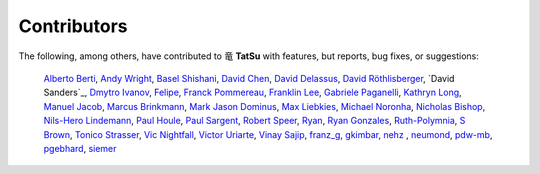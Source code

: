 .. |dragon| unicode:: 0x7ADC .. unicode dragon
.. |TatSu| replace:: |dragon| **TatSu**

Contributors
------------

The following, among others, have contributed to |TatSu| with
features, but reports, bug fixes, or suggestions:

    `Alberto Berti`_,
    `Andy Wright`_,
    `Basel Shishani`_,
    `David Chen`_,
    `David Delassus`_,
    `David Röthlisberger`_,
    `David Sanders`_,
    `Dmytro Ivanov`_,
    `Felipe`_,
    `Franck Pommereau`_,
    `Franklin Lee`_,
    `Gabriele Paganelli`_,
    `Kathryn Long`_,
    `Manuel Jacob`_,
    `Marcus Brinkmann`_,
    `Mark Jason Dominus`_,
    `Max Liebkies`_,
    `Michael Noronha`_,
    `Nicholas Bishop`_,
    `Nils-Hero Lindemann`_,
    `Paul Houle`_,
    `Paul Sargent`_,
    `Robert Speer`_,
    `Ryan`_,
    `Ryan Gonzales`_,
    `Ruth-Polymnia`_,
    `S Brown`_,
    `Tonico Strasser`_,
    `Vic Nightfall`_,
    `Victor Uriarte`_,
    `Vinay Sajip`_,
    `franz\_g`_,
    `gkimbar`_,
    `nehz`_ ,
    `neumond`_,
    `pdw-mb`_,
    `pgebhard`_,
    `siemer`_

.. _commits: https://bitbucket.org/neogeny/grako/commits/all
.. _issues: https://bitbucket.org/neogeny/grako/issues

.. _Alberto Berti: https://github.com/azazel75
.. _Andy Wright: https://github.com/acw1251
.. _Basel Shishani: https://bitbucket.org/basel-shishani
.. _David Chen: https://github.com/davidchen
.. _David Delassus: https://bitbucket.org/linkdd
.. _David Röthlisberger: https://bitbucket.org/drothlis/
.. _Davir Sanders: https://github.com/davesque
.. _Dmytro Ivanov: https://bitbucket.org/jimon
.. _Felipe: https://github.com/fcoelho
.. _Franck Pommereau: https://github.com/fpom
.. _Franklin Lee: https://bitbucket.org/leewz
.. _Gabriele Paganelli: https://bitbucket.org/gapag
.. _Kathryn Long: https://bitbucket.org/starkat
.. _Manuel Jacob: https://github.com/manueljacob
.. _Marcus Brinkmann: https://bitbucket.org/lambdafu/
.. _Mark Jason Dominus: https://github.com/mjdominus
.. _Max Liebkies: https://bitbucket.org/gegenschall
.. _Michael Noronha: https://github.com/mtn
.. _Nicholas Bishop: https://github.com/nicholasbishop
.. _Nils-Hero Lindemann: https://github.com/heronils
.. _Paul Houle: https://github.com/paulhoule
.. _Paul Sargent: https://bitbucket.org/pauls
.. _Robert Speer: https://bitbucket.org/r_speer
.. _Ryan: https://github.com/r-chaves
.. _Ryan Gonzales: https://github.com/kirbyfan64
.. _Ruth-Polymnia: https://github.com/Ruth-Polymnia
.. _S Brown: https://bitbucket.org/sjbrownBitbucket
.. _Tonico Strasser: https://bitbucket.org/tonico_strasser
.. _Vic Nightfall: https://github.com/Victorious3
.. _Victor Uriarte: https://bitbucket.org/vmuriart
.. _Vinay Sajip: https://bitbucket.org/vinay.sajip
.. _basel-shishani: https://bitbucket.org/basel-shishani
.. _drothlis: https://bitbucket.org/drothlis
.. _franz\_g: https://bitbucket.org/franz_g
.. _gkimbar: https://bitbucket.org/gkimbar
.. _nehz: https://bitbucket.org/nehz
.. _neumond: https://bitbucket.org/neumond
.. _pdw-mb: https://bitbucket.org/pdw-mb
.. _pgebhard: https://bitbucket.org/pgebhard
.. _siemer: https://bitbucket.org/siemer
